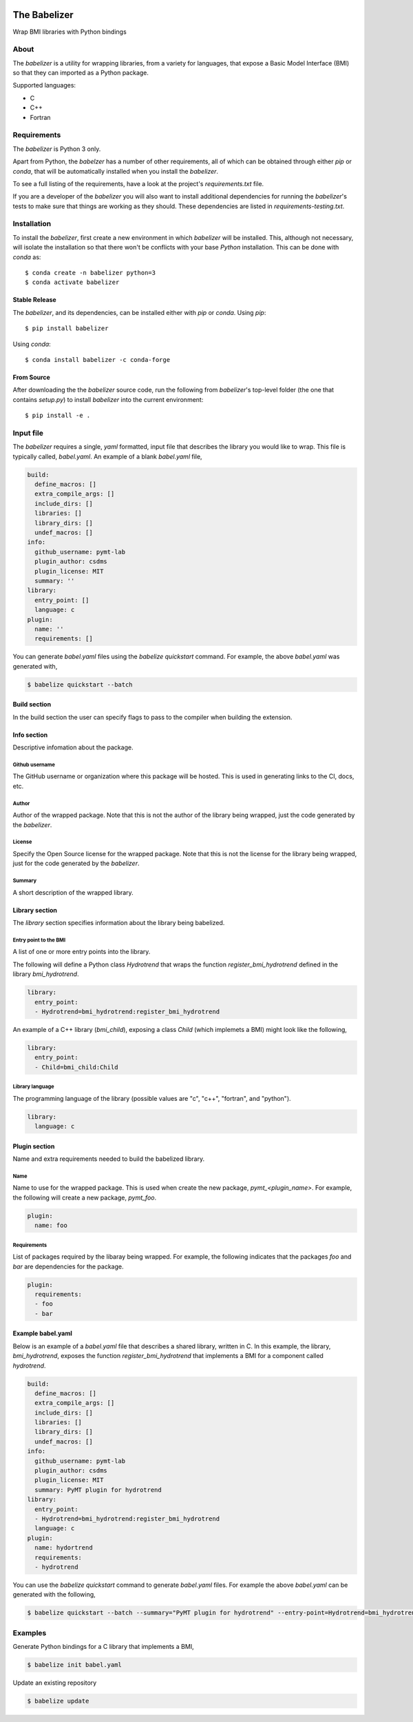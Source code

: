 .. image:: https://img.shields.io/travis/csdms/babelizer.svg
        :target: https://travis-ci.org/csdms/babelizer

.. image:: https://img.shields.io/badge/code%20style-black-000000.svg
        :target: https://github.com/csdms/babelizer

=============
The Babelizer
=============

Wrap BMI libraries with Python bindings


*****
About
*****

The *babelizer* is a utility for wrapping libraries, from a variety for
languages, that expose a Basic Model Interface (BMI) so that they can
imported as a Python package.


Supported languages:

*  C
*  C++
*  Fortran

************
Requirements
************

The *babelizer* is Python 3 only.


Apart from Python, the *babelzer* has a number of other requirements, all of which
can be obtained through either *pip* or *conda*, that will be automatically
installed when you install the *babelizer*.

To see a full listing of the requirements, have a look at the project's
*requirements.txt* file.

If you are a developer of the *babelizer* you will also want to install
additional dependencies for running the *babelizer*'s tests to make sure
that things are working as they should. These dependencies are listed
in *requirements-testing.txt*.

************
Installation
************

To install the *babelizer*, first create a new environment in
which *babelizer* will be installed. This, although not necessary, will
isolate the installation so that there won't be conflicts with your
base *Python* installation. This can be done with *conda* as::

  $ conda create -n babelizer python=3
  $ conda activate babelizer

Stable Release
==============

The *babelizer*, and its dependencies, can be installed either with *pip*
or *conda*. Using *pip*::

    $ pip install babelizer

Using *conda*::

    $ conda install babelizer -c conda-forge

From Source
===========

After downloading the the *babelizer* source code, run the following from
*babelizer*'s top-level folder (the one that contains *setup.py*) to
install *babelizer* into the current environment::

  $ pip install -e .


**********
Input file
**********

The *babelizer* requires a single, *yaml* formatted, input file that describes
the library you would like to wrap. This file is typically called, *babel.yaml*.
An example of a blank *babel.yaml* file,

.. code:: yaml

    build:
      define_macros: []
      extra_compile_args: []
      include_dirs: []
      libraries: []
      library_dirs: []
      undef_macros: []
    info:
      github_username: pymt-lab
      plugin_author: csdms
      plugin_license: MIT
      summary: ''
    library:
      entry_point: []
      language: c
    plugin:
      name: ''
      requirements: []

You can generate *babel.yaml* files using the *babelize quickstart* command.
For example, the above *babel.yaml* was generated with,

.. code:: bash

  $ babelize quickstart --batch


Build section
=============

In the build section the user can specify flags to pass to the compiler
when building the extension.

Info section
============

Descriptive infomation about the package.

Github username
---------------

The GitHub username or organization where this package will be hosted. This
is used in generating links to the CI, docs, etc.

Author
------

Author of the wrapped package. Note that this is not the author of the
library being wrapped, just the code generated by the *babelizer*.

License
-------

Specify the Open Source license for the wrapped package. Note that this is not the
license for the library being wrapped, just for the code generated by the *babelizer*.

Summary
-------

A short description of the wrapped library.

Library section
===============

The *library* section specifies information about the library being babelized.

Entry point to the BMI
----------------------

A list of one or more entry points into the library.

The following will define a Python class *Hydrotrend* that wraps the function
*register_bmi_hydrotrend* defined in the library *bmi_hydrotrend*.

.. code:: yaml

  library:
    entry_point:
    - Hydrotrend=bmi_hydrotrend:register_bmi_hydrotrend

An example of a C++ library (*bmi_child*), exposing a class *Child* (which
implemets a BMI) might look like the following,

.. code:: yaml

  library:
    entry_point:
    - Child=bmi_child:Child

Library language
----------------

The programming language of the library (possible values are "c", "c++",
"fortran", and "python").

.. code:: yaml

  library:
    language: c

Plugin section
==============

Name and extra requirements needed to build the babelized library.

Name
----

Name to use for the wrapped package. This is used when create the new
package, *pymt_<plugin_name>*. For example, the following will create
a new package, *pymt_foo*.

.. code:: yaml

  plugin:
    name: foo

Requirements
------------

List of packages required by the libaray being wrapped. For example, the
following indicates that the packages *foo* and *bar* are dependencies
for the package.

.. code:: yaml

  plugin:
    requirements:
    - foo
    - bar


Example babel.yaml
==================

Below is an example of a *babel.yaml* file that describes a shared library,
written in C. In this example, the library, *bmi_hydrotrend*, exposes the
function *register_bmi_hydrotrend* that implements a BMI for a component
called *hydrotrend*.

.. code:: yaml

  build:
    define_macros: []
    extra_compile_args: []
    include_dirs: []
    libraries: []
    library_dirs: []
    undef_macros: []
  info:
    github_username: pymt-lab
    plugin_author: csdms
    plugin_license: MIT
    summary: PyMT plugin for hydrotrend
  library:
    entry_point:
    - Hydrotrend=bmi_hydrotrend:register_bmi_hydrotrend
    language: c
  plugin:
    name: hydortrend
    requirements:
    - hydrotrend

You can use the *babelize quickstart* command to generate *babel.yaml* files.
For example the above *babel.yaml* can be generated with the following,

.. code:: bash

  $ babelize quickstart --batch --summary="PyMT plugin for hydrotrend" --entry-point=Hydrotrend=bmi_hydrotrend:register_bmi_hydrotrend --name=hydortrend --requirement=hydrotrend

********
Examples
********

Generate Python bindings for a C library that implements a BMI,

.. code:: bash

  $ babelize init babel.yaml

Update an existing repository

.. code:: bash

  $ babelize update
